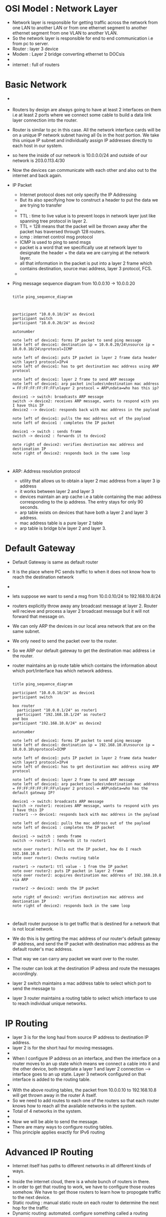 * OSI Model : Network Layer

  - Network layer is responsible for getting traffic across the
    network from one LAN to another LAN or from one ethernet segment
    to another ethernet segment from one VLAN to another VLAN.
  - So the network layer is responsible for end to end communication
    i.e from pc to server.
  - Router : layer 3 device
  - Modem : Layer 2 bridge converting ethernet to DOCsis
  - [[file:./pictures/network_layer.png]]
  - internet : full of routers

* Basic Network

  
  - [[file:./pictures/basic_network.png]]
  - Routers by design are always going to have at least 2 interfaces
    on them i.e at least 2 ports where we connect some cable to build
    a data link layer connection into the router.
  - Router is similar to pc in this case. All the network interface
    cards will be on a unique IP network subnet having all 0s in the
    host portion. We take this unique IP subnet and individually
    assign IP addresses directly to each host in our system.
  - so here the inside of our network is 10.0.0.0/24 and outside of
    our network is 203.0.113.4/30
  - Now the devices can communicate with each other and also out to
    the internet and back again.
  - IP Packet
    - Internet protocol does not only specify the IP Addressing
    - But its also specifying how to construct a header to put the
      data we are trying to transfer
    - [[file:./pictures/ip_packet.png]]
    - TTL : time to live value is to prevent loops in network layer just
      like spanning tree protocol in layer 2.
    - TTL = 128 means that the packet will be thrown away after the
      packet has traversed through 128 routers.
    - icmp : internet control msg protocol
    - ICMP is used to ping to send msgs
    - packet is a word that we specifically use at network layer to
      designate the header + the data we are carrying at the network layer.
    - all that information in the packet is put into a layer 2 frame
      which contains destination, source mac address, layer 3
      protocol, FCS.
    - [[file:./pictures/ip_packet_in_frame.png]]
  - Ping message sequence diagram from 10.0.0.10 -> 10.0.0.20

   #+begin_src plantuml :file ./pictures/ping_sequence_diagram.png

     title ping_sequence_diagram



     participant "10.0.0.10/24" as device1
     participant switch
     participant "10.0.0.20/24" as device2

     autonumber

     note left of device1: forms IP packet to send ping message
     note left of device1: destination ip = 10.0.0.20/24\nsource ip = 10.0.0.10/24\nprotocol=ICMP

     note left of device1: puts IP packet in layer 2 frame data header with layer3 protocol=IPv4
     note left of device1: has to get destination mac address using ARP protocol

     note left of device1: layer 2 frame to send ARP message
     note left of device1: arp packet includes\ndestination mac address = FF:FF:FF:FF:FF:FF\nlayer 2 protocol = ARP\ndata=who has this ip?

     device1 -> switch: broadcasts ARP message
     switch -> device2: receives ARP message, wants to respond with yes I have this IP
     device2 --> device1: responds back with mac address in the payload

     note left of device1: pulls the mac address out of the payload
     note left of device1 : completes the IP packet

     device1 -> switch : sends frame
     switch -> device2 : forwards it to device2

     note right of device2: verifies destination mac address and destionation IP
     note right of device2: responds back in the same loop


   #+end_src

   #+RESULTS:
   [[file:./pictures/ping_sequence_diagram.png]]

   [[file:./pictures/ping_sequence_diagram.png]]


  - ARP: Address resolution protocol
    - utility that allows us to obtain a layer 2 mac address from a
      layer 3 ip address
    - it works between layer 2 and layer 3
    - devices maintain an arp cache i.e a table containing the mac
      address corresponding to the ip address. The entry stays for
      only 90 seconds.
    - arp table exists on devices that have both a layer 2 and layer 3 address.
    - mac address table is a pure layer 2 table
    - arp table is bridge b/w layer 2 and layer 3.
* Default Gateway

  - Default Gateway is same as default router
  - It is the place where PC sends traffic to when it does not know
    how to reach the destination network
  - [[file:./pictures/default_gateway_network.png]]
  - lets suppose we want to send a msg from 10.0.0.10/24 to
    192.168.10.8/24
  - routers explicitly throw away any broadcast message at
    layer 2. Router will recieve and process a layer 2 broadcast
    message but it will not forward that message on.
  - We can only ARP the devices in our local area network that are on
    the same subnet.
  - We only need to send the packet over to the router.
  - So we ARP our default gateway to get the destination mac address
    i.e the router.
  - router maintains an ip route table which contains the information
    about which port/interface has which network address.

   #+begin_src plantuml :file ./pictures/ping_to_another_network.png

     title ping_sequence_diagram

     participant "10.0.0.10/24" as device1
     participant switch

     box router
	   participant "10.0.0.1/24" as router1
	   participant "192.168.10.1/24" as router2
     end box
     participant "192.168.10.8/24" as device2

     autonumber

     note left of device1: forms IP packet to send ping message
     note left of device1: destination ip = 192.168.10.8\nsource ip = 10.0.0.10\nprotocol=ICMP

     note left of device1: puts IP packet in layer 2 frame data header with layer3 protocol=IPv4
     note left of device1: has to get destination mac address using ARP protocol

     note left of device1: layer 2 frame to send ARP message
     note left of device1: arp packet includes\ndestination mac address = FF:FF:FF:FF:FF:FF\nlayer 2 protocol = ARP\ndata=who has the default gateway IP?

     device1 -> switch: broadcasts ARP message
     switch -> router1: receives ARP message, wants to respond with yes I have this IP
     router1 --> device1: responds back with mac address in the payload

     note left of device1: pulls the mac address out of the payload
     note left of device1 : completes the IP packet

     device1 -> switch : sends frame
     switch -> router1 : forwards it to router1

     note over router1: Pulls out the IP packet, how do I reach 192.168.10.8
     note over router1: Checks routing table

     router1 -> router1: ttl value - 1 from the IP packet
     note over router2: puts IP packet in layer 2 frame
     note over router2: acquires destination mac address of 192.168.10.8 via ARP

     router2 -> device2: sends the IP packet

     note right of device2: verifies destination mac address and destionation IP
     note right of device2: responds back in the same loop


   #+end_src

   #+RESULTS:
   [[file:./pictures/ping_to_another_network.png]]

  - default router purpose is to get traffic that is destined for a
    network that is not local network.
  - We do this is by getting the mac address of our router's default
    gateway IP address, and send the IP packet with destination mac
    address as the default router's mac address.
  - That way we can carry any packet we want over to the router.
  - The router can look at the destination IP adress and route the
    messages accordingly.
  - layer 2 switch maintains a mac address table to select which port
    to send the message to
  - layer 3 router maintains a routing table to select which interface
    to use to reach individual unique networks.
  
* IP Routing

  - layer 3 is for the long haul from source IP address to destination
    IP address.
  - layer 2 is for the short haul for moving messages.
  - [[file:./pictures/ip_routing_network.png]]
  - When I configure IP address on an interface, and then the
    interface on a router moves to an up state which means we connect
    a cable into it and the other device, both negotiate a layer 1 and
    layer 2 connection --> interface goes to an up state. Layer 3
    network configured on that interface is added to the routing table.
  - [[file:./pictures/routing_table.png]]
  - With the above routing tables, the packet from 10.0.0.10 to
    192.168.10.8 will get thrown away in the router A itself.
  - So we need to add routes to each one of the routers so that each
    router knows how to reach all the available networks in the system.
  - Total of 4 networks in the system.
  - [[file:./pictures/complete_routing_table.png]]
  - Now we will be able to send the message.
  - There are many ways to configure routing tables.
  - This principle applies exactly for IPv6 routing 
* Advanced IP Routing

  - Internet itself has paths to different networks in all different
    kinds of ways.
  - [[file:./pictures/internet_routing.png]]
  - Inside the internet cloud, there is a whole bunch of routers in
    there.
  - In order to get that routing to work, we have to configure those
    routes somehow. We have to get those routers to learn how to
    propogate traffic to the next device.
  - Static routing : manual static route on each router to determine
    the next hop for the traffic
  - Dynamic routing: automated. configure something called a routing
    protocol.
    - protocol determines the best path to each destination network.
    - should there be a redundant link in the routing design, dynamic
      routing will automatically recalculate the best path.
    - just like GPS helps in rerouting my car, if there is a backup of
      traffic, if there is road closure
    - protocols
      - RIP : Routing information protocol : one of the oldest. not
        used at all anymore.
      - EIGRP : Enhanced interior gateway routing protocol : by CISCO systems
      - OSPF : open shortest path first : similar to EIGRP in
        function.
      - Border gateway protocol : primary routing protocol used on
        internet. exterior gateway routing protocol. it allows ISP to
        create business contracts with each other and then implement a
        routing plan. When ISP connect with one another, they need
        some way of determining how they are going to charge each
        other for the traffic traversing the link in between the 2
        isps. BGP is the utility that allows us to control which
        traffic gets sent to which link to which ISP
